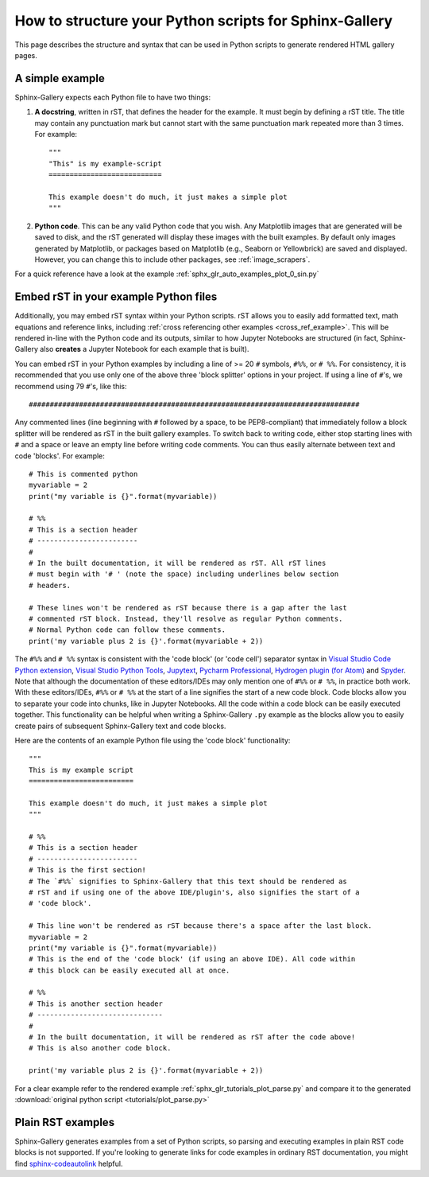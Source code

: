 .. _python_script_syntax:

=======================================================
How to structure your Python scripts for Sphinx-Gallery
=======================================================

This page describes the structure and syntax that can be used in Python scripts
to generate rendered HTML gallery pages.

A simple example
================

Sphinx-Gallery expects each Python file to have two things:

1. **A docstring**, written in rST, that defines the
   header for the example. It must begin by defining a rST title. The title
   may contain any punctuation mark but cannot start with the same punctuation
   mark repeated more than 3 times. For example::

    """
    "This" is my example-script
    ===========================

    This example doesn't do much, it just makes a simple plot
    """
2. **Python code**. This can be any valid Python code that you wish. Any
   Matplotlib images that are generated will be saved to disk, and
   the rST generated will display these images with the built examples. By
   default only images generated by Matplotlib, or packages based on Matplotlib
   (e.g., Seaborn or Yellowbrick) are saved and displayed. However, you can
   change this to include other packages, see :ref:`image_scrapers`.

For a quick reference have a look at the example
:ref:`sphx_glr_auto_examples_plot_0_sin.py`

.. _embedding_rst:

Embed rST in your example Python files
======================================

Additionally, you may embed rST syntax within your Python scripts. rST
allows you to easily add formatted text, math equations and reference links,
including :ref:`cross referencing other examples <cross_ref_example>`. This
will be rendered in-line with the Python code and its outputs, similar to how
Jupyter Notebooks are structured (in fact, Sphinx-Gallery also **creates** a
Jupyter Notebook for each example that is built).

You can embed rST in your Python examples by including a line of >= 20 ``#``
symbols, ``#%%``, or ``# %%``. For consistency, it is recommended that you use
only one of the above three 'block splitter' options in your project. If using
a line of ``#``'s, we recommend using 79 ``#``'s, like this::

  ###############################################################################

Any commented lines (line beginning with ``#`` followed by a space, to
be PEP8-compliant) that immediately follow a block splitter will be rendered as
rST in the built gallery examples. To switch back to writing code, either
stop starting lines with ``#`` and a space or leave an empty line before writing
code comments. You can thus easily alternate between text and code 'blocks'.
For example::

  # This is commented python
  myvariable = 2
  print("my variable is {}".format(myvariable))

  # %%
  # This is a section header
  # ------------------------
  #
  # In the built documentation, it will be rendered as rST. All rST lines
  # must begin with '# ' (note the space) including underlines below section
  # headers.

  # These lines won't be rendered as rST because there is a gap after the last
  # commented rST block. Instead, they'll resolve as regular Python comments.
  # Normal Python code can follow these comments.
  print('my variable plus 2 is {}'.format(myvariable + 2))

The ``#%%`` and ``# %%`` syntax is consistent with the 'code block' (or
'code cell') separator syntax in `Visual Studio Code Python extension
<https://code.visualstudio.com/docs/python/jupyter-support-py#_jupyter-code-cells>`_,
`Visual Studio Python Tools
<https://docs.microsoft.com/en-us/visualstudio/python/python-interactive-repl-in-visual-studio?view=vs-2019#work-with-code-cells>`_,
`Jupytext
<https://jupytext.readthedocs.io/en/latest/formats.html#the-percent-format>`_,
`Pycharm Professional
<https://www.jetbrains.com/help/pycharm/running-jupyter-notebook-cells.html>`_,
`Hydrogen plugin (for Atom)
<https://nteract.gitbooks.io/hydrogen/docs/Usage/Cells.html#example-definitions>`_
and `Spyder
<https://docs.spyder-ide.org/editor.html#defining-code-cells>`_.
Note that although the documentation of these editors/IDEs
may only mention one of ``#%%`` or ``# %%``, in practice both
work. With these editors/IDEs, ``#%%`` or
``# %%`` at the start of a line signifies the start of a new code block.
Code blocks allow you to separate your code into chunks, like in Jupyter
Notebooks. All the code within a code block can be easily executed together.
This functionality can be helpful when writing a Sphinx-Gallery ``.py``
example as
the blocks allow you to easily create pairs of subsequent Sphinx-Gallery text
and code blocks.

Here are the contents of an example Python file using the 'code block'
functionality::

  """
  This is my example script
  =========================

  This example doesn't do much, it just makes a simple plot
  """

  # %%
  # This is a section header
  # ------------------------
  # This is the first section!
  # The `#%%` signifies to Sphinx-Gallery that this text should be rendered as
  # rST and if using one of the above IDE/plugin's, also signifies the start of a
  # 'code block'.

  # This line won't be rendered as rST because there's a space after the last block.
  myvariable = 2
  print("my variable is {}".format(myvariable))
  # This is the end of the 'code block' (if using an above IDE). All code within
  # this block can be easily executed all at once.

  # %%
  # This is another section header
  # ------------------------------
  #
  # In the built documentation, it will be rendered as rST after the code above!
  # This is also another code block.

  print('my variable plus 2 is {}'.format(myvariable + 2))

For a clear example refer to the rendered example
:ref:`sphx_glr_tutorials_plot_parse.py` and compare it to the generated
:download:`original python script <tutorials/plot_parse.py>`

.. _plain_rst:

Plain RST examples
==================

Sphinx-Gallery generates examples from a set of Python scripts,
so parsing and executing examples in plain RST code blocks is not supported.
If you're looking to generate links for code examples
in ordinary RST documentation, you might find
`sphinx-codeautolink <https://sphinx-codeautolink.rtfd.io>`_ helpful.
